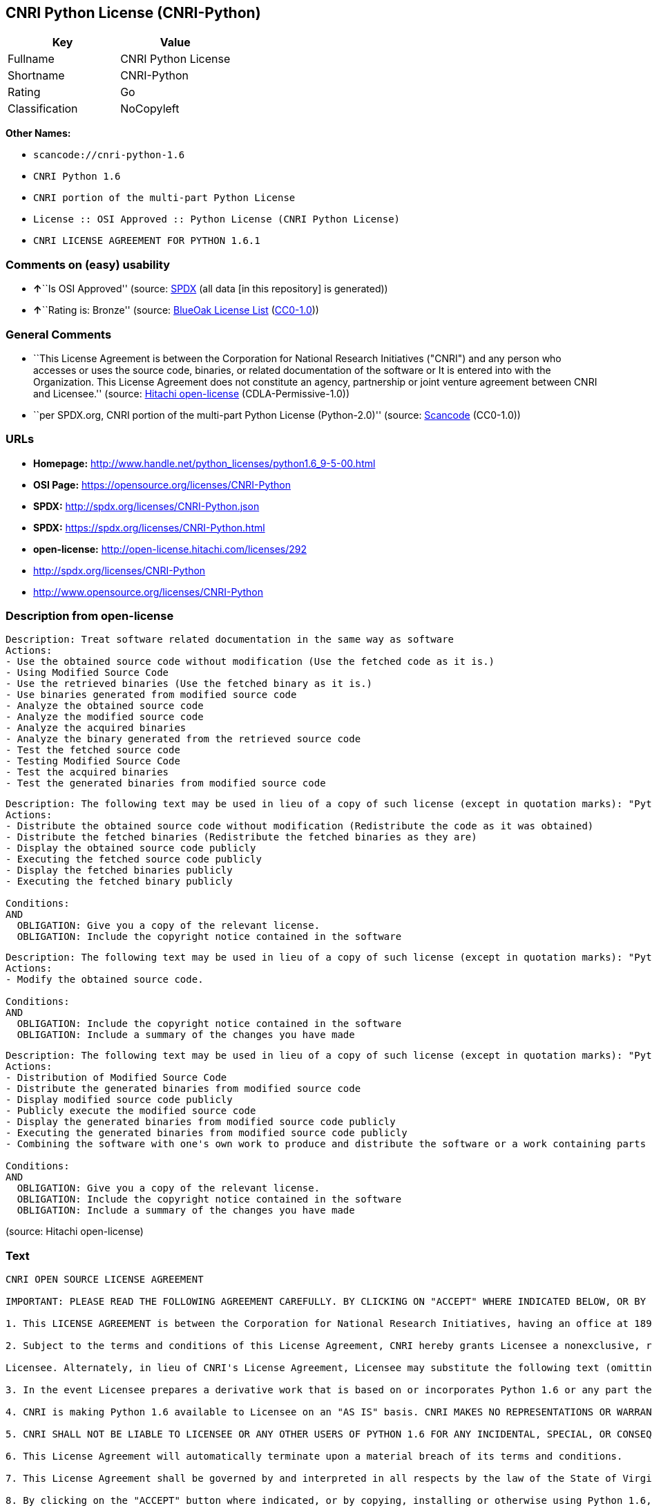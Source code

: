 == CNRI Python License (CNRI-Python)

[cols=",",options="header",]
|===
|Key |Value
|Fullname |CNRI Python License
|Shortname |CNRI-Python
|Rating |Go
|Classification |NoCopyleft
|===

*Other Names:*

* `+scancode://cnri-python-1.6+`
* `+CNRI Python 1.6+`
* `+CNRI portion of the multi-part Python License+`
* `+License :: OSI Approved :: Python License (CNRI Python License)+`
* `+CNRI LICENSE AGREEMENT FOR PYTHON 1.6.1+`

=== Comments on (easy) usability

* **↑**``Is OSI Approved'' (source:
https://spdx.org/licenses/CNRI-Python.html[SPDX] (all data [in this
repository] is generated))
* **↑**``Rating is: Bronze'' (source:
https://blueoakcouncil.org/list[BlueOak License List]
(https://raw.githubusercontent.com/blueoakcouncil/blue-oak-list-npm-package/master/LICENSE[CC0-1.0]))

=== General Comments

* ``This License Agreement is between the Corporation for National
Research Initiatives ("CNRI") and any person who accesses or uses the
source code, binaries, or related documentation of the software or It is
entered into with the Organization. This License Agreement does not
constitute an agency, partnership or joint venture agreement between
CNRI and Licensee.'' (source:
https://github.com/Hitachi/open-license[Hitachi open-license]
(CDLA-Permissive-1.0))
* ``per SPDX.org, CNRI portion of the multi-part Python License
(Python-2.0)'' (source:
https://github.com/nexB/scancode-toolkit/blob/develop/src/licensedcode/data/licenses/cnri-python-1.6.yml[Scancode]
(CC0-1.0))

=== URLs

* *Homepage:*
http://www.handle.net/python_licenses/python1.6_9-5-00.html
* *OSI Page:* https://opensource.org/licenses/CNRI-Python
* *SPDX:* http://spdx.org/licenses/CNRI-Python.json
* *SPDX:* https://spdx.org/licenses/CNRI-Python.html
* *open-license:* http://open-license.hitachi.com/licenses/292
* http://spdx.org/licenses/CNRI-Python
* http://www.opensource.org/licenses/CNRI-Python

=== Description from open-license

....
Description: Treat software related documentation in the same way as software
Actions:
- Use the obtained source code without modification (Use the fetched code as it is.)
- Using Modified Source Code
- Use the retrieved binaries (Use the fetched binary as it is.)
- Use binaries generated from modified source code
- Analyze the obtained source code
- Analyze the modified source code
- Analyze the acquired binaries
- Analyze the binary generated from the retrieved source code
- Test the fetched source code
- Testing Modified Source Code
- Test the acquired binaries
- Test the generated binaries from modified source code

....

....
Description: The following text may be used in lieu of a copy of such license (except in quotation marks): "Python 1.6.1 is made available subject to the terms and conditions in CNRI. This Agreement together with Python 1.6.1 may be located on the Internet using the following unique, persistent identifier (known as a handle): 1895.22/1013. This Agreement may also be obtained from a proxy server on the Internet using the following URL: http://hdl .handle.net/1895.22/1013."●Copyright © 1995-2001 Corporation for National Research Initiatives; All Rights Reserved "
Actions:
- Distribute the obtained source code without modification (Redistribute the code as it was obtained)
- Distribute the fetched binaries (Redistribute the fetched binaries as they are)
- Display the obtained source code publicly
- Executing the fetched source code publicly
- Display the fetched binaries publicly
- Executing the fetched binary publicly

Conditions:
AND
  OBLIGATION: Give you a copy of the relevant license.
  OBLIGATION: Include the copyright notice contained in the software


....

....
Description: The following text may be used in lieu of a copy of such license (except in quotation marks): "Python 1.6.1 is made available subject to the terms and conditions in CNRI. This Agreement together with Python 1.6.1 may be located on the Internet using the following unique, persistent identifier (known as a handle): 1895.22/1013. This Agreement may also be obtained from a proxy server on the Internet using the following URL: http://hdl .handle.net/1895.22/1013."●Copyright © 1995-2001 Corporation for National Research Initiatives; All Rights Reserved "
Actions:
- Modify the obtained source code.

Conditions:
AND
  OBLIGATION: Include the copyright notice contained in the software
  OBLIGATION: Include a summary of the changes you have made


....

....
Description: The following text may be used in lieu of a copy of such license (except in quotation marks): "Python 1.6.1 is made available subject to the terms and conditions in CNRI. This Agreement together with Python 1.6.1 may be located on the Internet using the following unique, persistent identifier (known as a handle): 1895.22/1013. This Agreement may also be obtained from a proxy server on the Internet using the following URL: http://hdl .handle.net/1895.22/1013."●Copyright © 1995-2001 Corporation for National Research Initiatives; All Rights Reserved "
Actions:
- Distribution of Modified Source Code
- Distribute the generated binaries from modified source code
- Display modified source code publicly
- Publicly execute the modified source code
- Display the generated binaries from modified source code publicly
- Executing the generated binaries from modified source code publicly
- Combining the software with one's own work to produce and distribute the software or a work containing parts of the software

Conditions:
AND
  OBLIGATION: Give you a copy of the relevant license.
  OBLIGATION: Include the copyright notice contained in the software
  OBLIGATION: Include a summary of the changes you have made


....

(source: Hitachi open-license)

=== Text

....
CNRI OPEN SOURCE LICENSE AGREEMENT

IMPORTANT: PLEASE READ THE FOLLOWING AGREEMENT CAREFULLY. BY CLICKING ON "ACCEPT" WHERE INDICATED BELOW, OR BY COPYING, INSTALLING OR OTHERWISE USING PYTHON 1.6 SOFTWARE, YOU ARE DEEMED TO HAVE AGREED TO THE TERMS AND CONDITIONS OF THIS LICENSE AGREEMENT.

1. This LICENSE AGREEMENT is between the Corporation for National Research Initiatives, having an office at 1895 Preston White Drive, Reston, VA 20191 ("CNRI"), and the Individual or Organization ("Licensee") accessing and otherwise using Python 1.6 software in source or binary form and its associated documentation, as released at the www.python.org Internet site on September 5, 2000 ("Python 1.6").

2. Subject to the terms and conditions of this License Agreement, CNRI hereby grants Licensee a nonexclusive, royalty-free, world-wide license to reproduce, analyze, test, perform and/or display publicly, prepare derivative works, distribute, and otherwise use Python 1.6 alone or in any derivative version, provided, however, that CNRI's License Agreement and CNRI's notice of copyright, i.e., "Copyright (c) 1995-2000 Corporation for National Research Initiatives; All Rights Reserved" are retained in Python 1.6 alone or in any derivative version prepared by

Licensee. Alternately, in lieu of CNRI's License Agreement, Licensee may substitute the following text (omitting the quotes): "Python 1.6 is made available subject to the terms and conditions in CNRI's License Agreement. This Agreement together with Python 1.6 may be located on the Internet using the following unique, persistent identifier (known as a handle): 1895.22/1012. This Agreement may also be obtained from a proxy server on the Internet using the following URL: http://hdl.handle.net/1895.22/1012".

3. In the event Licensee prepares a derivative work that is based on or incorporates Python 1.6 or any part thereof, and wants to make the derivative work available to others as provided herein, then Licensee hereby agrees to include in any such work a brief summary of the changes made to Python 1.6.

4. CNRI is making Python 1.6 available to Licensee on an "AS IS" basis. CNRI MAKES NO REPRESENTATIONS OR WARRANTIES, EXPRESS OR IMPLIED. BY WAY OF EXAMPLE, BUT NOT LIMITATION, CNRI MAKES NO AND DISCLAIMS ANY REPRESENTATION OR WARRANTY OF MERCHANTABILITY OR FITNESS FOR ANY PARTICULAR PURPOSE OR THAT THE USE OF PYTHON 1.6 WILL NOT INFRINGE ANY THIRD PARTY RIGHTS.

5. CNRI SHALL NOT BE LIABLE TO LICENSEE OR ANY OTHER USERS OF PYTHON 1.6 FOR ANY INCIDENTAL, SPECIAL, OR CONSEQUENTIAL DAMAGES OR LOSS AS A RESULT OF MODIFYING, DISTRIBUTING, OR OTHERWISE USING PYTHON 1.6, OR ANY DERIVATIVE THEREOF, EVEN IF ADVISED OF THE POSSIBILITY THEREOF.

6. This License Agreement will automatically terminate upon a material breach of its terms and conditions.

7. This License Agreement shall be governed by and interpreted in all respects by the law of the State of Virginia, excluding conflict of law provisions. Nothing in this License Agreement shall be deemed to create any relationship of agency, partnership, or joint venture between CNRI and Licensee. This License Agreement does not grant permission to use CNRI trademarks or trade name in a trademark sense to endorse or promote products or services of Licensee, or any third party.

8. By clicking on the "ACCEPT" button where indicated, or by copying, installing or otherwise using Python 1.6, Licensee agrees to be bound by the terms and conditions of this License Agreement.
....

'''''

=== Raw Data

==== Facts

* LicenseName
* https://spdx.org/licenses/CNRI-Python.html[SPDX] (all data [in this
repository] is generated)
* https://blueoakcouncil.org/list[BlueOak License List]
(https://raw.githubusercontent.com/blueoakcouncil/blue-oak-list-npm-package/master/LICENSE[CC0-1.0])
* https://github.com/OpenChain-Project/curriculum/raw/ddf1e879341adbd9b297cd67c5d5c16b2076540b/policy-template/Open%20Source%20Policy%20Template%20for%20OpenChain%20Specification%201.2.ods[OpenChainPolicyTemplate]
(CC0-1.0)
* https://github.com/nexB/scancode-toolkit/blob/develop/src/licensedcode/data/licenses/cnri-python-1.6.yml[Scancode]
(CC0-1.0)
* https://opensource.org/licenses/[OpenSourceInitiative]
(https://creativecommons.org/licenses/by/4.0/legalcode[CC-BY-4.0])
* https://github.com/okfn/licenses/blob/master/licenses.csv[Open
Knowledge International]
(https://opendatacommons.org/licenses/pddl/1-0/[PDDL-1.0])
* https://github.com/Hitachi/open-license[Hitachi open-license]
(CDLA-Permissive-1.0)

==== Raw JSON

....
{
    "__impliedNames": [
        "CNRI-Python",
        "CNRI Python License",
        "scancode://cnri-python-1.6",
        "CNRI Python 1.6",
        "CNRI portion of the multi-part Python License",
        "License :: OSI Approved :: Python License (CNRI Python License)",
        "CNRI LICENSE AGREEMENT FOR PYTHON 1.6.1"
    ],
    "__impliedId": "CNRI-Python",
    "__impliedComments": [
        [
            "Hitachi open-license",
            [
                "This License Agreement is between the Corporation for National Research Initiatives (\"CNRI\") and any person who accesses or uses the source code, binaries, or related documentation of the software or It is entered into with the Organization. This License Agreement does not constitute an agency, partnership or joint venture agreement between CNRI and Licensee."
            ]
        ],
        [
            "Scancode",
            [
                "per SPDX.org, CNRI portion of the multi-part Python License (Python-2.0)"
            ]
        ]
    ],
    "facts": {
        "Open Knowledge International": {
            "is_generic": null,
            "legacy_ids": [],
            "status": "active",
            "domain_software": true,
            "url": "https://opensource.org/licenses/CNRI-Python",
            "maintainer": "",
            "od_conformance": "not reviewed",
            "_sourceURL": "https://github.com/okfn/licenses/blob/master/licenses.csv",
            "domain_data": false,
            "osd_conformance": "approved",
            "id": "CNRI-Python",
            "title": "CNRI Python License",
            "_implications": {
                "__impliedNames": [
                    "CNRI-Python",
                    "CNRI Python License"
                ],
                "__impliedId": "CNRI-Python",
                "__impliedURLs": [
                    [
                        null,
                        "https://opensource.org/licenses/CNRI-Python"
                    ]
                ]
            },
            "domain_content": false
        },
        "LicenseName": {
            "implications": {
                "__impliedNames": [
                    "CNRI-Python"
                ],
                "__impliedId": "CNRI-Python"
            },
            "shortname": "CNRI-Python",
            "otherNames": []
        },
        "SPDX": {
            "isSPDXLicenseDeprecated": false,
            "spdxFullName": "CNRI Python License",
            "spdxDetailsURL": "http://spdx.org/licenses/CNRI-Python.json",
            "_sourceURL": "https://spdx.org/licenses/CNRI-Python.html",
            "spdxLicIsOSIApproved": true,
            "spdxSeeAlso": [
                "https://opensource.org/licenses/CNRI-Python"
            ],
            "_implications": {
                "__impliedNames": [
                    "CNRI-Python",
                    "CNRI Python License"
                ],
                "__impliedId": "CNRI-Python",
                "__impliedJudgement": [
                    [
                        "SPDX",
                        {
                            "tag": "PositiveJudgement",
                            "contents": "Is OSI Approved"
                        }
                    ]
                ],
                "__isOsiApproved": true,
                "__impliedURLs": [
                    [
                        "SPDX",
                        "http://spdx.org/licenses/CNRI-Python.json"
                    ],
                    [
                        null,
                        "https://opensource.org/licenses/CNRI-Python"
                    ]
                ]
            },
            "spdxLicenseId": "CNRI-Python"
        },
        "Scancode": {
            "otherUrls": [
                "http://spdx.org/licenses/CNRI-Python",
                "http://www.opensource.org/licenses/CNRI-Python",
                "https://opensource.org/licenses/CNRI-Python"
            ],
            "homepageUrl": "http://www.handle.net/python_licenses/python1.6_9-5-00.html",
            "shortName": "CNRI Python 1.6",
            "textUrls": null,
            "text": "CNRI OPEN SOURCE LICENSE AGREEMENT\n\nIMPORTANT: PLEASE READ THE FOLLOWING AGREEMENT CAREFULLY. BY CLICKING ON \"ACCEPT\" WHERE INDICATED BELOW, OR BY COPYING, INSTALLING OR OTHERWISE USING PYTHON 1.6 SOFTWARE, YOU ARE DEEMED TO HAVE AGREED TO THE TERMS AND CONDITIONS OF THIS LICENSE AGREEMENT.\n\n1. This LICENSE AGREEMENT is between the Corporation for National Research Initiatives, having an office at 1895 Preston White Drive, Reston, VA 20191 (\"CNRI\"), and the Individual or Organization (\"Licensee\") accessing and otherwise using Python 1.6 software in source or binary form and its associated documentation, as released at the www.python.org Internet site on September 5, 2000 (\"Python 1.6\").\n\n2. Subject to the terms and conditions of this License Agreement, CNRI hereby grants Licensee a nonexclusive, royalty-free, world-wide license to reproduce, analyze, test, perform and/or display publicly, prepare derivative works, distribute, and otherwise use Python 1.6 alone or in any derivative version, provided, however, that CNRI's License Agreement and CNRI's notice of copyright, i.e., \"Copyright (c) 1995-2000 Corporation for National Research Initiatives; All Rights Reserved\" are retained in Python 1.6 alone or in any derivative version prepared by\n\nLicensee. Alternately, in lieu of CNRI's License Agreement, Licensee may substitute the following text (omitting the quotes): \"Python 1.6 is made available subject to the terms and conditions in CNRI's License Agreement. This Agreement together with Python 1.6 may be located on the Internet using the following unique, persistent identifier (known as a handle): 1895.22/1012. This Agreement may also be obtained from a proxy server on the Internet using the following URL: http://hdl.handle.net/1895.22/1012\".\n\n3. In the event Licensee prepares a derivative work that is based on or incorporates Python 1.6 or any part thereof, and wants to make the derivative work available to others as provided herein, then Licensee hereby agrees to include in any such work a brief summary of the changes made to Python 1.6.\n\n4. CNRI is making Python 1.6 available to Licensee on an \"AS IS\" basis. CNRI MAKES NO REPRESENTATIONS OR WARRANTIES, EXPRESS OR IMPLIED. BY WAY OF EXAMPLE, BUT NOT LIMITATION, CNRI MAKES NO AND DISCLAIMS ANY REPRESENTATION OR WARRANTY OF MERCHANTABILITY OR FITNESS FOR ANY PARTICULAR PURPOSE OR THAT THE USE OF PYTHON 1.6 WILL NOT INFRINGE ANY THIRD PARTY RIGHTS.\n\n5. CNRI SHALL NOT BE LIABLE TO LICENSEE OR ANY OTHER USERS OF PYTHON 1.6 FOR ANY INCIDENTAL, SPECIAL, OR CONSEQUENTIAL DAMAGES OR LOSS AS A RESULT OF MODIFYING, DISTRIBUTING, OR OTHERWISE USING PYTHON 1.6, OR ANY DERIVATIVE THEREOF, EVEN IF ADVISED OF THE POSSIBILITY THEREOF.\n\n6. This License Agreement will automatically terminate upon a material breach of its terms and conditions.\n\n7. This License Agreement shall be governed by and interpreted in all respects by the law of the State of Virginia, excluding conflict of law provisions. Nothing in this License Agreement shall be deemed to create any relationship of agency, partnership, or joint venture between CNRI and Licensee. This License Agreement does not grant permission to use CNRI trademarks or trade name in a trademark sense to endorse or promote products or services of Licensee, or any third party.\n\n8. By clicking on the \"ACCEPT\" button where indicated, or by copying, installing or otherwise using Python 1.6, Licensee agrees to be bound by the terms and conditions of this License Agreement.",
            "category": "Permissive",
            "osiUrl": null,
            "owner": "CNRI",
            "_sourceURL": "https://github.com/nexB/scancode-toolkit/blob/develop/src/licensedcode/data/licenses/cnri-python-1.6.yml",
            "key": "cnri-python-1.6",
            "name": "CNRI Open Source License Agreement for Python 1.6",
            "spdxId": "CNRI-Python",
            "notes": "per SPDX.org, CNRI portion of the multi-part Python License (Python-2.0)",
            "_implications": {
                "__impliedNames": [
                    "scancode://cnri-python-1.6",
                    "CNRI Python 1.6",
                    "CNRI-Python"
                ],
                "__impliedId": "CNRI-Python",
                "__impliedComments": [
                    [
                        "Scancode",
                        [
                            "per SPDX.org, CNRI portion of the multi-part Python License (Python-2.0)"
                        ]
                    ]
                ],
                "__impliedCopyleft": [
                    [
                        "Scancode",
                        "NoCopyleft"
                    ]
                ],
                "__calculatedCopyleft": "NoCopyleft",
                "__impliedText": "CNRI OPEN SOURCE LICENSE AGREEMENT\n\nIMPORTANT: PLEASE READ THE FOLLOWING AGREEMENT CAREFULLY. BY CLICKING ON \"ACCEPT\" WHERE INDICATED BELOW, OR BY COPYING, INSTALLING OR OTHERWISE USING PYTHON 1.6 SOFTWARE, YOU ARE DEEMED TO HAVE AGREED TO THE TERMS AND CONDITIONS OF THIS LICENSE AGREEMENT.\n\n1. This LICENSE AGREEMENT is between the Corporation for National Research Initiatives, having an office at 1895 Preston White Drive, Reston, VA 20191 (\"CNRI\"), and the Individual or Organization (\"Licensee\") accessing and otherwise using Python 1.6 software in source or binary form and its associated documentation, as released at the www.python.org Internet site on September 5, 2000 (\"Python 1.6\").\n\n2. Subject to the terms and conditions of this License Agreement, CNRI hereby grants Licensee a nonexclusive, royalty-free, world-wide license to reproduce, analyze, test, perform and/or display publicly, prepare derivative works, distribute, and otherwise use Python 1.6 alone or in any derivative version, provided, however, that CNRI's License Agreement and CNRI's notice of copyright, i.e., \"Copyright (c) 1995-2000 Corporation for National Research Initiatives; All Rights Reserved\" are retained in Python 1.6 alone or in any derivative version prepared by\n\nLicensee. Alternately, in lieu of CNRI's License Agreement, Licensee may substitute the following text (omitting the quotes): \"Python 1.6 is made available subject to the terms and conditions in CNRI's License Agreement. This Agreement together with Python 1.6 may be located on the Internet using the following unique, persistent identifier (known as a handle): 1895.22/1012. This Agreement may also be obtained from a proxy server on the Internet using the following URL: http://hdl.handle.net/1895.22/1012\".\n\n3. In the event Licensee prepares a derivative work that is based on or incorporates Python 1.6 or any part thereof, and wants to make the derivative work available to others as provided herein, then Licensee hereby agrees to include in any such work a brief summary of the changes made to Python 1.6.\n\n4. CNRI is making Python 1.6 available to Licensee on an \"AS IS\" basis. CNRI MAKES NO REPRESENTATIONS OR WARRANTIES, EXPRESS OR IMPLIED. BY WAY OF EXAMPLE, BUT NOT LIMITATION, CNRI MAKES NO AND DISCLAIMS ANY REPRESENTATION OR WARRANTY OF MERCHANTABILITY OR FITNESS FOR ANY PARTICULAR PURPOSE OR THAT THE USE OF PYTHON 1.6 WILL NOT INFRINGE ANY THIRD PARTY RIGHTS.\n\n5. CNRI SHALL NOT BE LIABLE TO LICENSEE OR ANY OTHER USERS OF PYTHON 1.6 FOR ANY INCIDENTAL, SPECIAL, OR CONSEQUENTIAL DAMAGES OR LOSS AS A RESULT OF MODIFYING, DISTRIBUTING, OR OTHERWISE USING PYTHON 1.6, OR ANY DERIVATIVE THEREOF, EVEN IF ADVISED OF THE POSSIBILITY THEREOF.\n\n6. This License Agreement will automatically terminate upon a material breach of its terms and conditions.\n\n7. This License Agreement shall be governed by and interpreted in all respects by the law of the State of Virginia, excluding conflict of law provisions. Nothing in this License Agreement shall be deemed to create any relationship of agency, partnership, or joint venture between CNRI and Licensee. This License Agreement does not grant permission to use CNRI trademarks or trade name in a trademark sense to endorse or promote products or services of Licensee, or any third party.\n\n8. By clicking on the \"ACCEPT\" button where indicated, or by copying, installing or otherwise using Python 1.6, Licensee agrees to be bound by the terms and conditions of this License Agreement.",
                "__impliedURLs": [
                    [
                        "Homepage",
                        "http://www.handle.net/python_licenses/python1.6_9-5-00.html"
                    ],
                    [
                        null,
                        "http://spdx.org/licenses/CNRI-Python"
                    ],
                    [
                        null,
                        "http://www.opensource.org/licenses/CNRI-Python"
                    ],
                    [
                        null,
                        "https://opensource.org/licenses/CNRI-Python"
                    ]
                ]
            }
        },
        "OpenChainPolicyTemplate": {
            "isSaaSDeemed": "no",
            "licenseType": "permissive",
            "freedomOrDeath": "no",
            "typeCopyleft": "no",
            "_sourceURL": "https://github.com/OpenChain-Project/curriculum/raw/ddf1e879341adbd9b297cd67c5d5c16b2076540b/policy-template/Open%20Source%20Policy%20Template%20for%20OpenChain%20Specification%201.2.ods",
            "name": "CNRI Python license (CNRI portion of Python License)",
            "commercialUse": true,
            "spdxId": "CNRI-Python",
            "_implications": {
                "__impliedNames": [
                    "CNRI-Python"
                ]
            }
        },
        "Hitachi open-license": {
            "notices": [
                {
                    "content": "The Software is provided to Licensee by the copyright holder \"as-is\" and makes no representations or warranties, express or implied, including but not limited to representations and warranties of commercial applicability, fitness for a particular purpose, and non-infringement by use of the Software. The representations and warranties include, but are not limited to, representations and warranties of commercial applicability, fitness for a particular purpose, and non-infringement by use of such software.",
                    "description": "There is no guarantee."
                },
                {
                    "content": "In no event shall the copyright holder be liable to the licensee or users of such software for any incidental, special, or consequential damages, or for any loss arising from the use, modification, or distribution of such software, even if the licensee or users of such software have been advised of the possibility of such damages."
                },
                {
                    "content": "Violation of this license shall result in automatic termination of all rights under this license."
                },
                {
                    "content": "This license is subject to the provisions of the federal intellectual property laws of the United States (including, but not limited to, federal copyright law). To the extent that the federal intellectual property laws of the United States do not apply, they are subject to the provisions of the laws of the Commonwealth of Virginia, except for the conflict of laws provisions of the Commonwealth of Virginia.",
                    "description": "However, derivative works of such software that incorporate material previously distributed under the GNU General Public License (GPL) that is not separable from the software shall be governed by Virginia law only for issues relating to chapters 4, 5, and 7 of this license."
                },
                {
                    "content": "You do not have the right to use CNRI's trademarks or trade names to endorse or promote the products and services of Licensee or third parties."
                }
            ],
            "_sourceURL": "http://open-license.hitachi.com/licenses/292",
            "content": "CNRI LICENSE AGREEMENT FOR PYTHON 1.6.1\r\n\r\n1.This LICENSE AGREEMENT is between the Corporation for National Research Initiatives, having an office at 1895 Preston White Drive, Reston, VA 20191 (âCNRIâ), and the Individual or Organization (âLicenseeâ) accessing and otherwise using Python 1.6.1 software in source or binary form and its associated documentation.\r\n\r\n2.Subject to the terms and conditions of this License Agreement, CNRI hereby grants Licensee a nonexclusive, royalty-free, world-wide license to reproduce, analyze, test, perform and/or display publicly, prepare derivative works, distribute, and otherwise use Python 1.6.1 alone or in any derivative version, provided, however, that CNRIâs License Agreement and CNRIâs notice of copyright, i.e., âCopyright Â© 1995-2001 Corporation for National Research Initiatives; All Rights Reservedâ are retained in Python 1.6.1 alone or in any derivative version prepared by Licensee. Alternately, in lieu of CNRIâs License Agreement, Licensee may substitute the following text (omitting the quotes): âPython 1.6.1 is made available subject to the terms and conditions in CNRIâs License Agreement. This Agreement together with Python 1.6.1 may be located on the Internet using the following unique, persistent identifier (known as a handle): 1895.22/1013. This Agreement may also be obtained from a proxy server on the Internet using the following URL: http://hdl.handle.net/1895.22/1013.â\r\n\r\n3.In the event Licensee prepares a derivative work that is based on or incorporates Python 1.6.1 or any part thereof, and wants to make the derivative work available to others as provided herein, then Licensee hereby agrees to include in any such work a brief summary of the changes made to Python 1.6.1.\r\n\r\n4.CNRI is making Python 1.6.1 available to Licensee on an âAS ISâ basis. CNRI MAKES NO REPRESENTATIONS OR WARRANTIES, EXPRESS OR IMPLIED. BY WAY OF EXAMPLE, BUT NOT LIMITATION, CNRI MAKES NO AND DISCLAIMS ANY REPRESENTATION OR WARRANTY OF MERCHANTABILITY OR FITNESS FOR ANY PARTICULAR PURPOSE OR THAT THE USE OF PYTHON 1.6.1 WILL NOT INFRINGE ANY THIRD PARTY RIGHTS.\r\n\r\n5.CNRI SHALL NOT BE LIABLE TO LICENSEE OR ANY OTHER USERS OF PYTHON 1.6.1 FOR ANY INCIDENTAL, SPECIAL, OR CONSEQUENTIAL DAMAGES OR LOSS AS A RESULT OF MODIFYING, DISTRIBUTING, OR OTHERWISE USING PYTHON 1.6.1, OR ANY DERIVATIVE THEREOF, EVEN IF ADVISED OF THE POSSIBILITY THEREOF.\r\n\r\n6.This License Agreement will automatically terminate upon a material breach of its terms and conditions.\r\n\r\n7.This License Agreement shall be governed by the federal intellectual property law of the United States, including without limitation the federal copyright law, and, to the extent such U.S. federal law does not apply, by the law of the Commonwealth of Virginia, excluding Virginiaâs conflict of law provisions. Notwithstanding the foregoing, with regard to derivative works based on Python 1.6.1 that incorporate non-separable material that was previously distributed under the GNU General Public License (GPL), the law of the Commonwealth of Virginia shall govern this License Agreement only as to issues arising under or with respect to Paragraphs 4, 5, and 7 of this License Agreement. Nothing in this License Agreement shall be deemed to create any relationship of agency, partnership, or joint venture between CNRI and Licensee. This License Agreement does not grant permission to use CNRI trademarks or trade name in a trademark sense to endorse or promote products or services of Licensee, or any third party.\r\n\r\n8.By clicking on the âACCEPTâ button where indicated, or by copying, installing or otherwise using Python 1.6.1, Licensee agrees to be bound by the terms and conditions of this License Agreement.",
            "name": "CNRI LICENSE AGREEMENT FOR PYTHON 1.6.1",
            "permissions": [
                {
                    "actions": [
                        {
                            "name": "Use the obtained source code without modification",
                            "description": "Use the fetched code as it is."
                        },
                        {
                            "name": "Using Modified Source Code"
                        },
                        {
                            "name": "Use the retrieved binaries",
                            "description": "Use the fetched binary as it is."
                        },
                        {
                            "name": "Use binaries generated from modified source code"
                        },
                        {
                            "name": "Analyze the obtained source code"
                        },
                        {
                            "name": "Analyze the modified source code"
                        },
                        {
                            "name": "Analyze the acquired binaries"
                        },
                        {
                            "name": "Analyze the binary generated from the retrieved source code"
                        },
                        {
                            "name": "Test the fetched source code"
                        },
                        {
                            "name": "Testing Modified Source Code"
                        },
                        {
                            "name": "Test the acquired binaries"
                        },
                        {
                            "name": "Test the generated binaries from modified source code"
                        }
                    ],
                    "_str": "Description: Treat software related documentation in the same way as software\nActions:\n- Use the obtained source code without modification (Use the fetched code as it is.)\n- Using Modified Source Code\n- Use the retrieved binaries (Use the fetched binary as it is.)\n- Use binaries generated from modified source code\n- Analyze the obtained source code\n- Analyze the modified source code\n- Analyze the acquired binaries\n- Analyze the binary generated from the retrieved source code\n- Test the fetched source code\n- Testing Modified Source Code\n- Test the acquired binaries\n- Test the generated binaries from modified source code\n\n",
                    "conditions": null,
                    "description": "Treat software related documentation in the same way as software"
                },
                {
                    "actions": [
                        {
                            "name": "Distribute the obtained source code without modification",
                            "description": "Redistribute the code as it was obtained"
                        },
                        {
                            "name": "Distribute the fetched binaries",
                            "description": "Redistribute the fetched binaries as they are"
                        },
                        {
                            "name": "Display the obtained source code publicly"
                        },
                        {
                            "name": "Executing the fetched source code publicly"
                        },
                        {
                            "name": "Display the fetched binaries publicly"
                        },
                        {
                            "name": "Executing the fetched binary publicly"
                        }
                    ],
                    "_str": "Description: The following text may be used in lieu of a copy of such license (except in quotation marks): \"Python 1.6.1 is made available subject to the terms and conditions in CNRI. This Agreement together with Python 1.6.1 may be located on the Internet using the following unique, persistent identifier (known as a handle): 1895.22/1013. This Agreement may also be obtained from a proxy server on the Internet using the following URL: http://hdl .handle.net/1895.22/1013.\"âCopyright Â© 1995-2001 Corporation for National Research Initiatives; All Rights Reserved \"\nActions:\n- Distribute the obtained source code without modification (Redistribute the code as it was obtained)\n- Distribute the fetched binaries (Redistribute the fetched binaries as they are)\n- Display the obtained source code publicly\n- Executing the fetched source code publicly\n- Display the fetched binaries publicly\n- Executing the fetched binary publicly\n\nConditions:\nAND\n  OBLIGATION: Give you a copy of the relevant license.\n  OBLIGATION: Include the copyright notice contained in the software\n\n\n",
                    "conditions": {
                        "AND": [
                            {
                                "name": "Give you a copy of the relevant license.",
                                "type": "OBLIGATION"
                            },
                            {
                                "name": "Include the copyright notice contained in the software",
                                "type": "OBLIGATION"
                            }
                        ]
                    },
                    "description": "The following text may be used in lieu of a copy of such license (except in quotation marks): \"Python 1.6.1 is made available subject to the terms and conditions in CNRI. This Agreement together with Python 1.6.1 may be located on the Internet using the following unique, persistent identifier (known as a handle): 1895.22/1013. This Agreement may also be obtained from a proxy server on the Internet using the following URL: http://hdl .handle.net/1895.22/1013.\"âCopyright Â© 1995-2001 Corporation for National Research Initiatives; All Rights Reserved \""
                },
                {
                    "actions": [
                        {
                            "name": "Modify the obtained source code."
                        }
                    ],
                    "_str": "Description: The following text may be used in lieu of a copy of such license (except in quotation marks): \"Python 1.6.1 is made available subject to the terms and conditions in CNRI. This Agreement together with Python 1.6.1 may be located on the Internet using the following unique, persistent identifier (known as a handle): 1895.22/1013. This Agreement may also be obtained from a proxy server on the Internet using the following URL: http://hdl .handle.net/1895.22/1013.\"âCopyright Â© 1995-2001 Corporation for National Research Initiatives; All Rights Reserved \"\nActions:\n- Modify the obtained source code.\n\nConditions:\nAND\n  OBLIGATION: Include the copyright notice contained in the software\n  OBLIGATION: Include a summary of the changes you have made\n\n\n",
                    "conditions": {
                        "AND": [
                            {
                                "name": "Include the copyright notice contained in the software",
                                "type": "OBLIGATION"
                            },
                            {
                                "name": "Include a summary of the changes you have made",
                                "type": "OBLIGATION"
                            }
                        ]
                    },
                    "description": "The following text may be used in lieu of a copy of such license (except in quotation marks): \"Python 1.6.1 is made available subject to the terms and conditions in CNRI. This Agreement together with Python 1.6.1 may be located on the Internet using the following unique, persistent identifier (known as a handle): 1895.22/1013. This Agreement may also be obtained from a proxy server on the Internet using the following URL: http://hdl .handle.net/1895.22/1013.\"âCopyright Â© 1995-2001 Corporation for National Research Initiatives; All Rights Reserved \""
                },
                {
                    "actions": [
                        {
                            "name": "Distribution of Modified Source Code"
                        },
                        {
                            "name": "Distribute the generated binaries from modified source code"
                        },
                        {
                            "name": "Display modified source code publicly"
                        },
                        {
                            "name": "Publicly execute the modified source code"
                        },
                        {
                            "name": "Display the generated binaries from modified source code publicly"
                        },
                        {
                            "name": "Executing the generated binaries from modified source code publicly"
                        },
                        {
                            "name": "Combining the software with one's own work to produce and distribute the software or a work containing parts of the software"
                        }
                    ],
                    "_str": "Description: The following text may be used in lieu of a copy of such license (except in quotation marks): \"Python 1.6.1 is made available subject to the terms and conditions in CNRI. This Agreement together with Python 1.6.1 may be located on the Internet using the following unique, persistent identifier (known as a handle): 1895.22/1013. This Agreement may also be obtained from a proxy server on the Internet using the following URL: http://hdl .handle.net/1895.22/1013.\"âCopyright Â© 1995-2001 Corporation for National Research Initiatives; All Rights Reserved \"\nActions:\n- Distribution of Modified Source Code\n- Distribute the generated binaries from modified source code\n- Display modified source code publicly\n- Publicly execute the modified source code\n- Display the generated binaries from modified source code publicly\n- Executing the generated binaries from modified source code publicly\n- Combining the software with one's own work to produce and distribute the software or a work containing parts of the software\n\nConditions:\nAND\n  OBLIGATION: Give you a copy of the relevant license.\n  OBLIGATION: Include the copyright notice contained in the software\n  OBLIGATION: Include a summary of the changes you have made\n\n\n",
                    "conditions": {
                        "AND": [
                            {
                                "name": "Give you a copy of the relevant license.",
                                "type": "OBLIGATION"
                            },
                            {
                                "name": "Include the copyright notice contained in the software",
                                "type": "OBLIGATION"
                            },
                            {
                                "name": "Include a summary of the changes you have made",
                                "type": "OBLIGATION"
                            }
                        ]
                    },
                    "description": "The following text may be used in lieu of a copy of such license (except in quotation marks): \"Python 1.6.1 is made available subject to the terms and conditions in CNRI. This Agreement together with Python 1.6.1 may be located on the Internet using the following unique, persistent identifier (known as a handle): 1895.22/1013. This Agreement may also be obtained from a proxy server on the Internet using the following URL: http://hdl .handle.net/1895.22/1013.\"âCopyright Â© 1995-2001 Corporation for National Research Initiatives; All Rights Reserved \""
                }
            ],
            "_implications": {
                "__impliedNames": [
                    "CNRI LICENSE AGREEMENT FOR PYTHON 1.6.1",
                    "CNRI-Python"
                ],
                "__impliedComments": [
                    [
                        "Hitachi open-license",
                        [
                            "This License Agreement is between the Corporation for National Research Initiatives (\"CNRI\") and any person who accesses or uses the source code, binaries, or related documentation of the software or It is entered into with the Organization. This License Agreement does not constitute an agency, partnership or joint venture agreement between CNRI and Licensee."
                        ]
                    ]
                ],
                "__impliedText": "CNRI LICENSE AGREEMENT FOR PYTHON 1.6.1\r\n\r\n1.This LICENSE AGREEMENT is between the Corporation for National Research Initiatives, having an office at 1895 Preston White Drive, Reston, VA 20191 (âCNRIâ), and the Individual or Organization (âLicenseeâ) accessing and otherwise using Python 1.6.1 software in source or binary form and its associated documentation.\r\n\r\n2.Subject to the terms and conditions of this License Agreement, CNRI hereby grants Licensee a nonexclusive, royalty-free, world-wide license to reproduce, analyze, test, perform and/or display publicly, prepare derivative works, distribute, and otherwise use Python 1.6.1 alone or in any derivative version, provided, however, that CNRIâs License Agreement and CNRIâs notice of copyright, i.e., âCopyright Â© 1995-2001 Corporation for National Research Initiatives; All Rights Reservedâ are retained in Python 1.6.1 alone or in any derivative version prepared by Licensee. Alternately, in lieu of CNRIâs License Agreement, Licensee may substitute the following text (omitting the quotes): âPython 1.6.1 is made available subject to the terms and conditions in CNRIâs License Agreement. This Agreement together with Python 1.6.1 may be located on the Internet using the following unique, persistent identifier (known as a handle): 1895.22/1013. This Agreement may also be obtained from a proxy server on the Internet using the following URL: http://hdl.handle.net/1895.22/1013.â\r\n\r\n3.In the event Licensee prepares a derivative work that is based on or incorporates Python 1.6.1 or any part thereof, and wants to make the derivative work available to others as provided herein, then Licensee hereby agrees to include in any such work a brief summary of the changes made to Python 1.6.1.\r\n\r\n4.CNRI is making Python 1.6.1 available to Licensee on an âAS ISâ basis. CNRI MAKES NO REPRESENTATIONS OR WARRANTIES, EXPRESS OR IMPLIED. BY WAY OF EXAMPLE, BUT NOT LIMITATION, CNRI MAKES NO AND DISCLAIMS ANY REPRESENTATION OR WARRANTY OF MERCHANTABILITY OR FITNESS FOR ANY PARTICULAR PURPOSE OR THAT THE USE OF PYTHON 1.6.1 WILL NOT INFRINGE ANY THIRD PARTY RIGHTS.\r\n\r\n5.CNRI SHALL NOT BE LIABLE TO LICENSEE OR ANY OTHER USERS OF PYTHON 1.6.1 FOR ANY INCIDENTAL, SPECIAL, OR CONSEQUENTIAL DAMAGES OR LOSS AS A RESULT OF MODIFYING, DISTRIBUTING, OR OTHERWISE USING PYTHON 1.6.1, OR ANY DERIVATIVE THEREOF, EVEN IF ADVISED OF THE POSSIBILITY THEREOF.\r\n\r\n6.This License Agreement will automatically terminate upon a material breach of its terms and conditions.\r\n\r\n7.This License Agreement shall be governed by the federal intellectual property law of the United States, including without limitation the federal copyright law, and, to the extent such U.S. federal law does not apply, by the law of the Commonwealth of Virginia, excluding Virginiaâs conflict of law provisions. Notwithstanding the foregoing, with regard to derivative works based on Python 1.6.1 that incorporate non-separable material that was previously distributed under the GNU General Public License (GPL), the law of the Commonwealth of Virginia shall govern this License Agreement only as to issues arising under or with respect to Paragraphs 4, 5, and 7 of this License Agreement. Nothing in this License Agreement shall be deemed to create any relationship of agency, partnership, or joint venture between CNRI and Licensee. This License Agreement does not grant permission to use CNRI trademarks or trade name in a trademark sense to endorse or promote products or services of Licensee, or any third party.\r\n\r\n8.By clicking on the âACCEPTâ button where indicated, or by copying, installing or otherwise using Python 1.6.1, Licensee agrees to be bound by the terms and conditions of this License Agreement.",
                "__impliedURLs": [
                    [
                        "open-license",
                        "http://open-license.hitachi.com/licenses/292"
                    ]
                ]
            },
            "description": "This License Agreement is between the Corporation for National Research Initiatives (\"CNRI\") and any person who accesses or uses the source code, binaries, or related documentation of the software or It is entered into with the Organization. This License Agreement does not constitute an agency, partnership or joint venture agreement between CNRI and Licensee."
        },
        "BlueOak License List": {
            "BlueOakRating": "Bronze",
            "url": "https://spdx.org/licenses/CNRI-Python.html",
            "isPermissive": true,
            "_sourceURL": "https://blueoakcouncil.org/list",
            "name": "CNRI Python License",
            "id": "CNRI-Python",
            "_implications": {
                "__impliedNames": [
                    "CNRI-Python",
                    "CNRI Python License"
                ],
                "__impliedJudgement": [
                    [
                        "BlueOak License List",
                        {
                            "tag": "PositiveJudgement",
                            "contents": "Rating is: Bronze"
                        }
                    ]
                ],
                "__impliedCopyleft": [
                    [
                        "BlueOak License List",
                        "NoCopyleft"
                    ]
                ],
                "__calculatedCopyleft": "NoCopyleft",
                "__impliedURLs": [
                    [
                        "SPDX",
                        "https://spdx.org/licenses/CNRI-Python.html"
                    ]
                ]
            }
        },
        "OpenSourceInitiative": {
            "text": [
                {
                    "url": "https://opensource.org/licenses/CNRI-Python",
                    "title": "HTML",
                    "media_type": "text/html"
                }
            ],
            "identifiers": [
                {
                    "identifier": "CNRI-Python",
                    "scheme": "SPDX"
                },
                {
                    "identifier": "License :: OSI Approved :: Python License (CNRI Python License)",
                    "scheme": "Trove"
                }
            ],
            "superseded_by": null,
            "_sourceURL": "https://opensource.org/licenses/",
            "name": "CNRI portion of the multi-part Python License",
            "other_names": [],
            "keywords": [
                "discouraged",
                "non-reusable",
                "osi-approved"
            ],
            "id": "CNRI-Python",
            "links": [
                {
                    "note": "OSI Page",
                    "url": "https://opensource.org/licenses/CNRI-Python"
                }
            ],
            "_implications": {
                "__impliedNames": [
                    "CNRI-Python",
                    "CNRI portion of the multi-part Python License",
                    "CNRI-Python",
                    "License :: OSI Approved :: Python License (CNRI Python License)"
                ],
                "__impliedURLs": [
                    [
                        "OSI Page",
                        "https://opensource.org/licenses/CNRI-Python"
                    ]
                ]
            }
        }
    },
    "__impliedJudgement": [
        [
            "BlueOak License List",
            {
                "tag": "PositiveJudgement",
                "contents": "Rating is: Bronze"
            }
        ],
        [
            "SPDX",
            {
                "tag": "PositiveJudgement",
                "contents": "Is OSI Approved"
            }
        ]
    ],
    "__impliedCopyleft": [
        [
            "BlueOak License List",
            "NoCopyleft"
        ],
        [
            "Scancode",
            "NoCopyleft"
        ]
    ],
    "__calculatedCopyleft": "NoCopyleft",
    "__isOsiApproved": true,
    "__impliedText": "CNRI OPEN SOURCE LICENSE AGREEMENT\n\nIMPORTANT: PLEASE READ THE FOLLOWING AGREEMENT CAREFULLY. BY CLICKING ON \"ACCEPT\" WHERE INDICATED BELOW, OR BY COPYING, INSTALLING OR OTHERWISE USING PYTHON 1.6 SOFTWARE, YOU ARE DEEMED TO HAVE AGREED TO THE TERMS AND CONDITIONS OF THIS LICENSE AGREEMENT.\n\n1. This LICENSE AGREEMENT is between the Corporation for National Research Initiatives, having an office at 1895 Preston White Drive, Reston, VA 20191 (\"CNRI\"), and the Individual or Organization (\"Licensee\") accessing and otherwise using Python 1.6 software in source or binary form and its associated documentation, as released at the www.python.org Internet site on September 5, 2000 (\"Python 1.6\").\n\n2. Subject to the terms and conditions of this License Agreement, CNRI hereby grants Licensee a nonexclusive, royalty-free, world-wide license to reproduce, analyze, test, perform and/or display publicly, prepare derivative works, distribute, and otherwise use Python 1.6 alone or in any derivative version, provided, however, that CNRI's License Agreement and CNRI's notice of copyright, i.e., \"Copyright (c) 1995-2000 Corporation for National Research Initiatives; All Rights Reserved\" are retained in Python 1.6 alone or in any derivative version prepared by\n\nLicensee. Alternately, in lieu of CNRI's License Agreement, Licensee may substitute the following text (omitting the quotes): \"Python 1.6 is made available subject to the terms and conditions in CNRI's License Agreement. This Agreement together with Python 1.6 may be located on the Internet using the following unique, persistent identifier (known as a handle): 1895.22/1012. This Agreement may also be obtained from a proxy server on the Internet using the following URL: http://hdl.handle.net/1895.22/1012\".\n\n3. In the event Licensee prepares a derivative work that is based on or incorporates Python 1.6 or any part thereof, and wants to make the derivative work available to others as provided herein, then Licensee hereby agrees to include in any such work a brief summary of the changes made to Python 1.6.\n\n4. CNRI is making Python 1.6 available to Licensee on an \"AS IS\" basis. CNRI MAKES NO REPRESENTATIONS OR WARRANTIES, EXPRESS OR IMPLIED. BY WAY OF EXAMPLE, BUT NOT LIMITATION, CNRI MAKES NO AND DISCLAIMS ANY REPRESENTATION OR WARRANTY OF MERCHANTABILITY OR FITNESS FOR ANY PARTICULAR PURPOSE OR THAT THE USE OF PYTHON 1.6 WILL NOT INFRINGE ANY THIRD PARTY RIGHTS.\n\n5. CNRI SHALL NOT BE LIABLE TO LICENSEE OR ANY OTHER USERS OF PYTHON 1.6 FOR ANY INCIDENTAL, SPECIAL, OR CONSEQUENTIAL DAMAGES OR LOSS AS A RESULT OF MODIFYING, DISTRIBUTING, OR OTHERWISE USING PYTHON 1.6, OR ANY DERIVATIVE THEREOF, EVEN IF ADVISED OF THE POSSIBILITY THEREOF.\n\n6. This License Agreement will automatically terminate upon a material breach of its terms and conditions.\n\n7. This License Agreement shall be governed by and interpreted in all respects by the law of the State of Virginia, excluding conflict of law provisions. Nothing in this License Agreement shall be deemed to create any relationship of agency, partnership, or joint venture between CNRI and Licensee. This License Agreement does not grant permission to use CNRI trademarks or trade name in a trademark sense to endorse or promote products or services of Licensee, or any third party.\n\n8. By clicking on the \"ACCEPT\" button where indicated, or by copying, installing or otherwise using Python 1.6, Licensee agrees to be bound by the terms and conditions of this License Agreement.",
    "__impliedURLs": [
        [
            "SPDX",
            "http://spdx.org/licenses/CNRI-Python.json"
        ],
        [
            null,
            "https://opensource.org/licenses/CNRI-Python"
        ],
        [
            "SPDX",
            "https://spdx.org/licenses/CNRI-Python.html"
        ],
        [
            "Homepage",
            "http://www.handle.net/python_licenses/python1.6_9-5-00.html"
        ],
        [
            null,
            "http://spdx.org/licenses/CNRI-Python"
        ],
        [
            null,
            "http://www.opensource.org/licenses/CNRI-Python"
        ],
        [
            "OSI Page",
            "https://opensource.org/licenses/CNRI-Python"
        ],
        [
            "open-license",
            "http://open-license.hitachi.com/licenses/292"
        ]
    ]
}
....

==== Dot Cluster Graph

../dot/CNRI-Python.svg